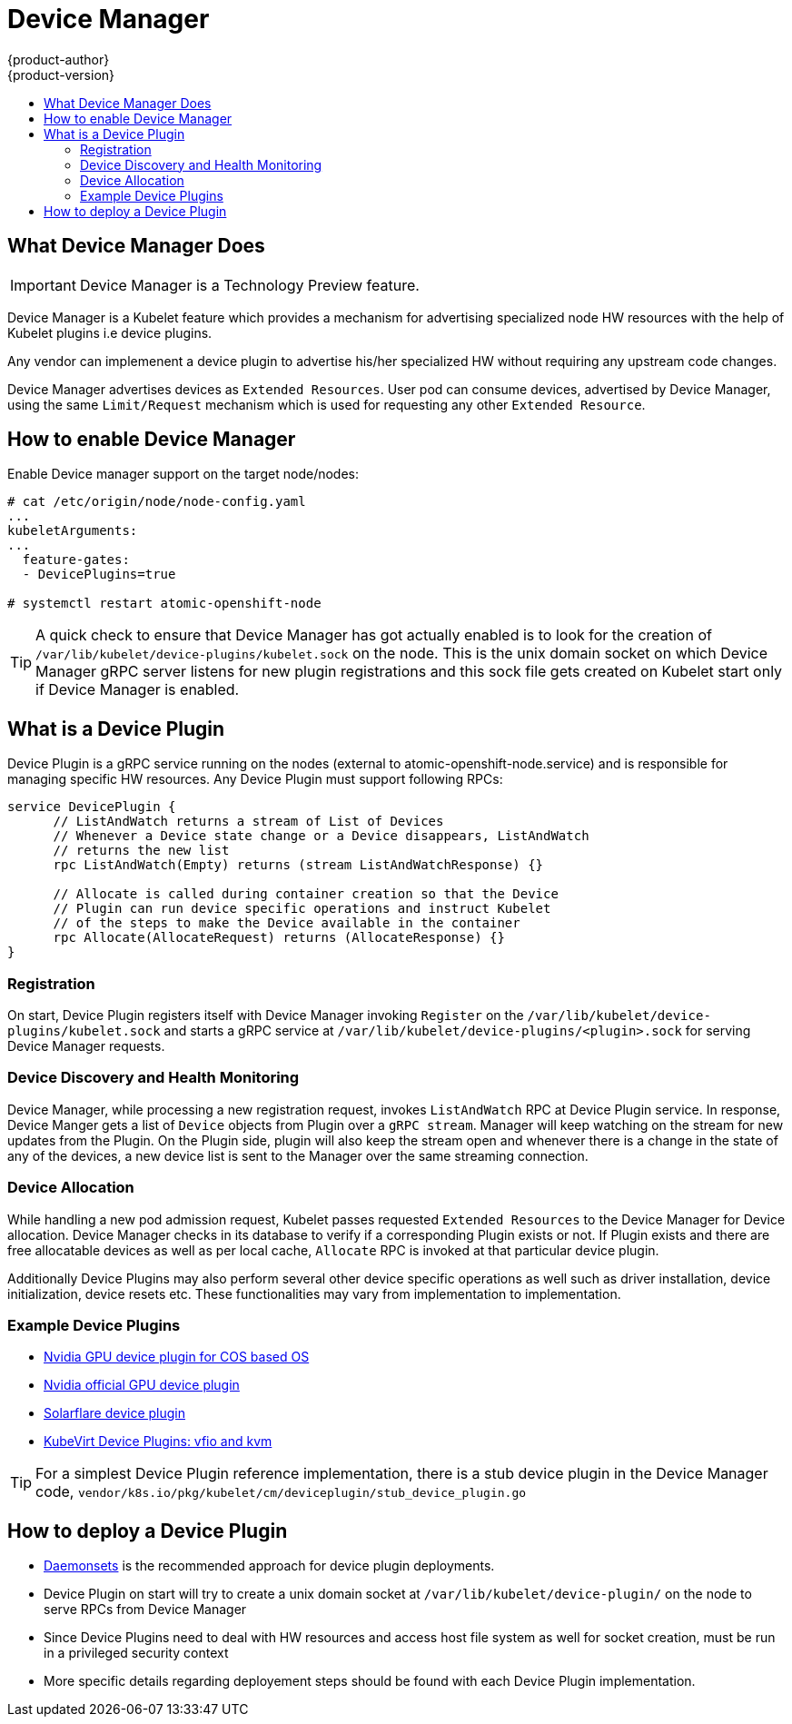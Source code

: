 [[device-manager]]
= Device Manager
{product-author}
{product-version}
:data-uri:
:icons:
:experimental:
:toc: macro
:toc-title:
:prewrap!:

toc::[]

[[what-device-manager-does]]
== What Device Manager Does

[IMPORTANT]
====
Device Manager is a Technology Preview feature.
ifdef::openshift-enterprise[]
Technology Preview features are not supported with Red Hat production service
level agreements (SLAs), might not be functionally complete, and Red Hat does
not recommend to use them for production. These features provide early access to
upcoming product features, enabling customers to test functionality and provide
feedback during the development process.

For more information on Red Hat Technology Preview features support scope, see
https://access.redhat.com/support/offerings/techpreview/.
endif::[]
====

Device Manager is a Kubelet feature which provides a mechanism for advertising
specialized node HW resources with the help of Kubelet plugins i.e device plugins.

Any vendor can implemenent a device plugin to advertise his/her specialized
HW without requiring any upstream code changes.

Device Manager advertises devices as `Extended Resources`. User pod can consume
devices, advertised by Device Manager, using the same `Limit/Request` mechanism
which is used for requesting any other `Extended Resource`.


[[enable-device-manager]]
== How to enable Device Manager

Enable Device manager support on the target node/nodes:
----
# cat /etc/origin/node/node-config.yaml
...
kubeletArguments:
...
  feature-gates:
  - DevicePlugins=true

# systemctl restart atomic-openshift-node
----
TIP: A quick check to ensure that Device Manager has got actually enabled is to look for the
      creation of `/var/lib/kubelet/device-plugins/kubelet.sock` on the node. This is the unix domain socket
      on which Device Manager gRPC server listens for new plugin registrations and this sock file gets created on Kubelet start only if Device Manager is enabled.

[[device-plugin]]
== What is a Device Plugin
Device Plugin is a gRPC service running on the nodes (external to atomic-openshift-node.service) and is responsible for managing specific HW resources.
Any Device Plugin must support following RPCs:

[source,golang]
----
service DevicePlugin {
      // ListAndWatch returns a stream of List of Devices
      // Whenever a Device state change or a Device disappears, ListAndWatch
      // returns the new list
      rpc ListAndWatch(Empty) returns (stream ListAndWatchResponse) {}

      // Allocate is called during container creation so that the Device
      // Plugin can run device specific operations and instruct Kubelet
      // of the steps to make the Device available in the container
      rpc Allocate(AllocateRequest) returns (AllocateResponse) {}
}
----

[[registration]]
=== Registration
On start, Device Plugin registers itself with Device Manager invoking `Register` on the `/var/lib/kubelet/device-plugins/kubelet.sock` and starts a gRPC service at `/var/lib/kubelet/device-plugins/<plugin>.sock` for serving Device Manager requests.

[[device-discovery-monitoring]]
=== Device Discovery and Health Monitoring
Device Manager, while processing a new registration request, invokes `ListAndWatch` RPC at Device Plugin service. In response, Device Manger gets a list of `Device` objects from Plugin over a `gRPC stream`. Manager will keep watching on the stream for new updates from the Plugin. On the Plugin side, plugin will also keep the stream open and whenever there is a change in the state of any of the devices, a new device list is sent to the Manager over the same streaming connection.

[[device-allocation]]
=== Device Allocation
While handling a new pod admission request, Kubelet passes requested `Extended Resources` to the Device Manager for Device allocation. Device Manager checks in its database to verify if a corresponding Plugin exists or not. If Plugin exists and there are free allocatable devices as well as per local cache, `Allocate` RPC is invoked at that particular device plugin.


Additionally Device Plugins may also perform several other device specific operations as well such as driver installation, device initialization, device resets etc. These functionalities may vary from implementation to implementation. 

[[example-device-plugin]]
=== Example Device Plugins

* link:https://github.com/GoogleCloudPlatform/container-engine-accelerators/tree/master/cmd/nvidia_gpu[Nvidia GPU device plugin for COS based OS] 
* link:https://github.com/NVIDIA/k8s-device-plugin[Nvidia official GPU device plugin]
* link:https://github.com/vikaschoudhary16/sfc-device-plugin[Solarflare device plugin]
* link:https://github.com/kubevirt/kubernetes-device-plugins[KubeVirt Device Plugins: vfio and kvm]

TIP: For a simplest Device Plugin reference implementation, there is a stub device plugin in the Device Manager code, `vendor/k8s.io/pkg/kubelet/cm/deviceplugin/stub_device_plugin.go` 

[[plugin-deployment]]
== How to deploy a Device Plugin

* xref:../../dev_guide/daemonsets.adoc#dev-guide-daemonsets[Daemonsets]
is the recommended approach for device plugin deployments.
* Device Plugin on start will try to create a unix domain socket at `/var/lib/kubelet/device-plugin/` on the node to serve RPCs from Device Manager
* Since Device Plugins need to deal with HW resources and access host file system as well for socket creation, must be run in a privileged security context
* More specific details regarding deployement steps should be found with each Device Plugin implementation.


